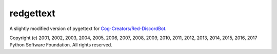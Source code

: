 ==========
redgettext
==========
A slightly modified version of pygettext for `Cog-Creators/Red-DiscordBot
<https://github.com/Cog-Creators/Red-DiscordBot/>`_.

Copyright (c) 2001, 2002, 2003, 2004, 2005, 2006, 2007, 2008, 2009, 2010, 2011,
2012, 2013, 2014, 2015, 2016, 2017 Python Software Foundation. All rights reserved.
